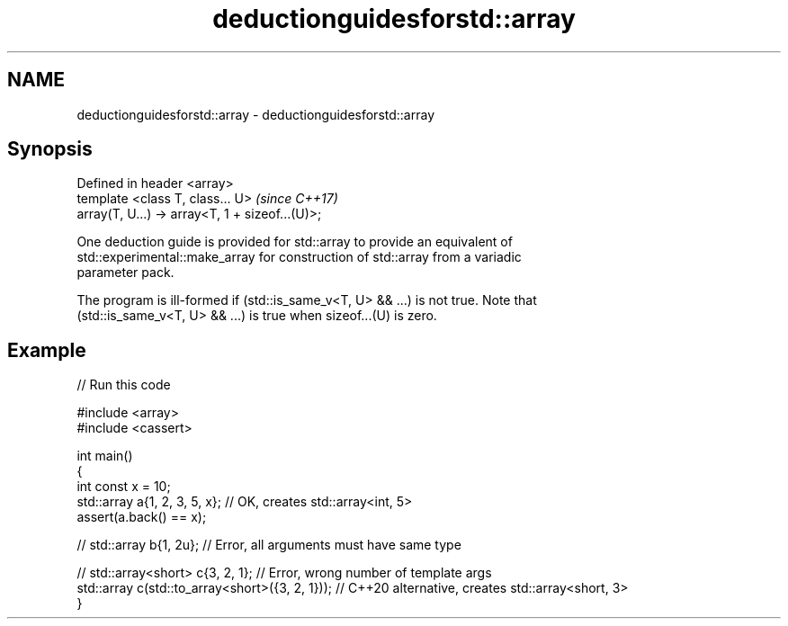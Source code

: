 .TH deductionguidesforstd::array 3 "2022.07.31" "http://cppreference.com" "C++ Standard Libary"
.SH NAME
deductionguidesforstd::array \- deductionguidesforstd::array

.SH Synopsis
   Defined in header <array>
   template <class T, class... U>                 \fI(since C++17)\fP
   array(T, U...) -> array<T, 1 + sizeof...(U)>;

   One deduction guide is provided for std::array to provide an equivalent of
   std::experimental::make_array for construction of std::array from a variadic
   parameter pack.

   The program is ill-formed if (std::is_same_v<T, U> && ...) is not true. Note that
   (std::is_same_v<T, U> && ...) is true when sizeof...(U) is zero.

.SH Example


// Run this code

 #include <array>
 #include <cassert>

 int main()
 {
     int const x = 10;
     std::array a{1, 2, 3, 5, x}; // OK, creates std::array<int, 5>
     assert(a.back() == x);

 //  std::array b{1, 2u}; // Error, all arguments must have same type

 //  std::array<short> c{3, 2, 1}; // Error, wrong number of template args
     std::array c(std::to_array<short>({3, 2, 1})); // C++20 alternative, creates std::array<short, 3>
 }
